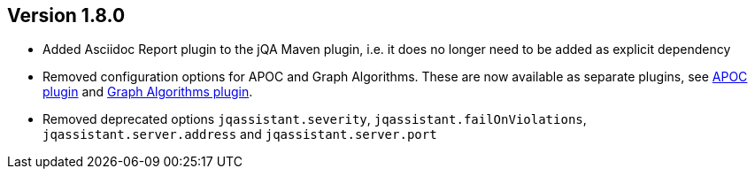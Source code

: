 //
//
//
ifndef::jqa-in-manual[== Version 1.8.0]
ifdef::jqa-in-manual[== Plugin for Maven 1.8.0]

* Added Asciidoc Report plugin to the jQA Maven plugin, i.e. it does no longer need to be added as explicit dependency
* Removed configuration options for APOC and Graph Algorithms.
  These are now available as separate plugins,
  see https://github.com/jqassistant-contrib/jqassistant-apoc-plugin[APOC plugin] and https://github.com/jqassistant-contrib/jqassistant-graph-algorithms-plugin[Graph Algorithms plugin].
* Removed deprecated options `jqassistant.severity`, `jqassistant.failOnViolations`, `jqassistant.server.address` and `jqassistant.server.port`

